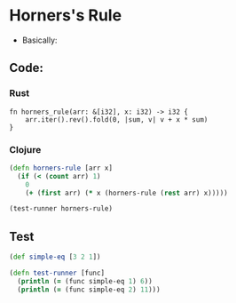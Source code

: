 * Horners's Rule
- Basically:
#+BEGIN_EXPORT latex
f(x) = a_1 + a_2x + a_3x^2 ...
     = a_1 + x(a_2 + x(a_3 ...))
#+END_EXPORT
** Code:
*** Rust
#+BEGIN_SRC rustic
  fn horners_rule(arr: &[i32], x: i32) -> i32 {
      arr.iter().rev().fold(0, |sum, v| v + x * sum)
  }
#+END_SRC
*** Clojure
#+BEGIN_SRC clojure :results output
  (defn horners-rule [arr x]
    (if (< (count arr) 1)
      0
      (+ (first arr) (* x (horners-rule (rest arr) x)))))

  (test-runner horners-rule)
#+END_SRC

#+RESULTS:
: true
: true

** Test
#+BEGIN_SRC clojure
  (def simple-eq [3 2 1])

  (defn test-runner [func]
    (println (= (func simple-eq 1) 6))
    (println (= (func simple-eq 2) 11)))
#+END_SRC

#+RESULTS:
: #'user/simple-eq#'user/test-runner
